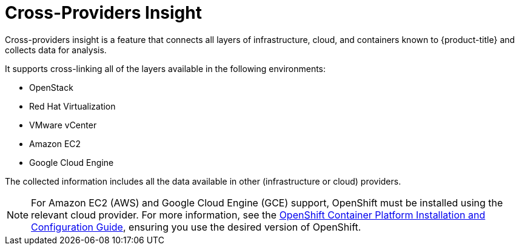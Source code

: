 [[cross-providers-insight]]
= Cross-Providers Insight

Cross-providers insight is a feature that connects all layers of infrastructure, cloud, and containers known to {product-title} and collects data for analysis.

It supports cross-linking all of the layers available in the following environments:

* OpenStack
* Red Hat Virtualization
* VMware vCenter
* Amazon EC2
* Google Cloud Engine

The collected information includes all the data available in other (infrastructure or cloud) providers.

[NOTE]
====
For Amazon EC2 (AWS) and Google Cloud Engine (GCE) support, OpenShift must be installed using the relevant cloud provider. For more information, see the https://access.redhat.com/documentation/en/openshift-container-platform/[OpenShift Container Platform Installation and Configuration Guide], ensuring you use the desired version of OpenShift.
====
